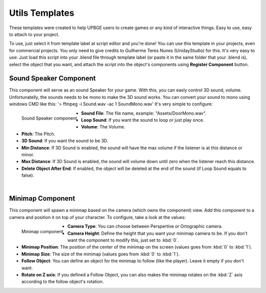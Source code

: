 .. _python_components_getting_started_util_templates:

===============
Utils Templates
===============

These templates were created to help UPBGE users to create games or any kind of interactive things. Easy to use, easy to attach to your project.

..
   figure:: /images/Python_Components/Fig-17.png


To use, just select it from template label at script editor and you're done! You can use this template in your projects, even for commercial projects. You only need to give credits to Guilherme Teres Nunes (UnidayStudio) for this. It's very easy to use: Just load this script into your .blend file through template label (or paste it in the same folder that your .blend is), select the object that you want, and attach the script into the object's components using **Register Component** button.

Sound Speaker Component
-----------------------

This component will serve as an sound Speaker for your game. With this, you can easly control 3D sound, volume. Unfortunatelly, the sounds needs to be mono to make the 3D sound works. You can convert your sound to mono using windows CMD like this: '> ffmpeg -i Sound.wav -ac 1 SoundMono.wav' 
It's very simple to configure:

.. figure:: /images/Python_Components/Fig-18.png
   :align: left

   Sound Speaker component

* **Sound File**: The file name, example: "Assets/DoorMono.wav".
* **Loop Sound**: If you want the sound to loop or just play once.
* **Volume**: The Volume.
* **Pitch**: The Pitch.
* **3D Sound**: If you want the sound to be 3D.
* **Min Distance**: If 3D Sound is enabled, the sound will have the max volume if the listener is at this distance or minor.
* **Max Distance**: If 3D Sound is enabled, the sound will volume down until zero when the listener reach this distance.
* **Delete Object After End**: If enabled, the object will be deleted at the end of the sound (if Loop Sound equals to false).

|

Minimap Component
-----------------

This component will spawn a minimap based on the camera (which owns the component) view. Add this component to a camera and position it on top of your character. 
To configure, take a look at the values:

.. figure:: /images/Python_Components/Fig-19.png
   :align: left

   Minimap component

* **Camera Type**: You can choose between Perspertive or Ortographic camera.
* **Camera Height**: Define the height that you want your minimap camera to be. If you don't want the component to modify this, just set to :kbd:`0`.
* **Minimap Position**: The position of the center of the minimap on the screen (values goes from :kbd:`0` to :kbd:`1`).
* **Minimap Size**: The size of the minimap (values goes from :kbd:`0` to :kbd:`1`).
* **Follow Object**: You can define an object for the minimap to follow (like the player). Leave it empty if you don't want.
* **Rotate on Z axis**: If you defined a Follow Object, you can also makes the minimap rotates on the :kbd:`Z` axis according to the follow object's rotation.
